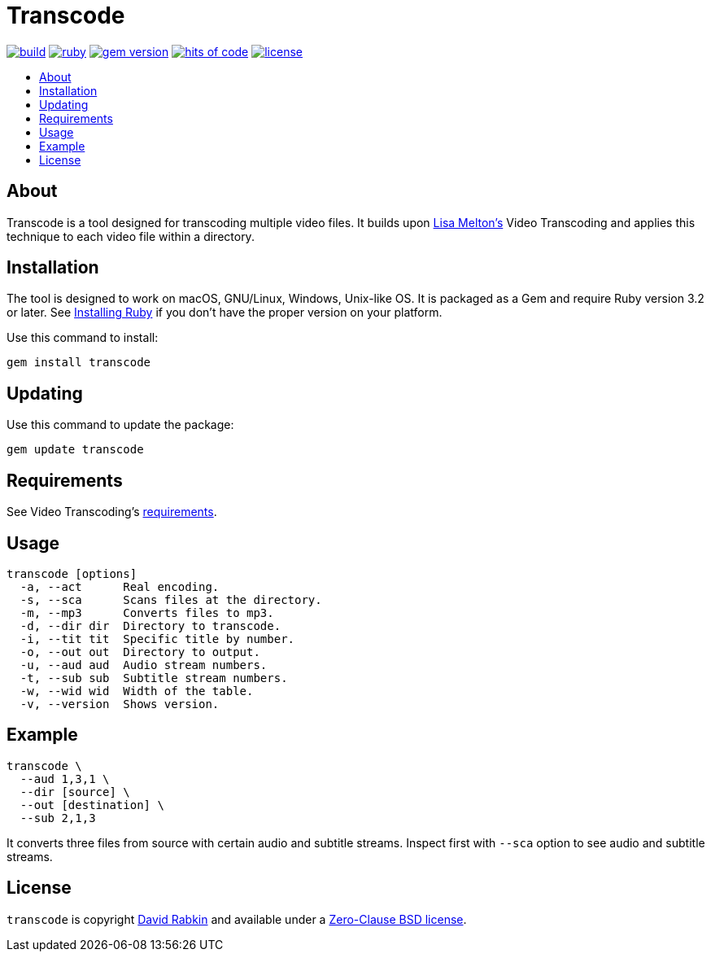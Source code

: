 // Settings:
:toc: macro
:!toc-title:
// URLs:
:img-build: https://ci.appveyor.com/api/projects/status/yqxb43ltxrjj776a?svg=true
:img-gem: https://badge.fury.io/rb/transcode.svg
:img-hoc: https://hitsofcode.com/github/rdavid/transcode?branch=master&label=hits%20of%20code
:img-license: https://img.shields.io/github/license/rdavid/transcode?color=blue&labelColor=gray&logo=freebsd&logoColor=lightgray&style=flat
:img-ruby: https://github.com/rdavid/transcode/actions/workflows/ruby.yml/badge.svg
:img-test: https://github.com/rdavid/transcode/actions/workflows/test.yml/badge.svg
:url-build: https://ci.appveyor.com/project/rdavid/transcode
:url-cv: http://cv.rabkin.co.il
:url-gem: https://badge.fury.io/rb/transcode
:url-hoc: https://hitsofcode.com/view/github/rdavid/transcode?branch=master
:url-license: https://github.com/rdavid/transcode/blob/master/LICENSES/0BSD.txt
:url-melton: https://lisamelton.net
:url-reuse: https://github.com/fsfe/reuse-action
:url-requirements: https://github.com/lisamelton/video_transcoding/blob/master/README.md?ts=2#requirements
:url-ruby: https://www.ruby-lang.org/en/documentation/installation
:url-ruby-ci: https://github.com/rdavid/transcode/actions/workflows/ruby.yml
:url-test: https://github.com/rdavid/transcode/actions/workflows/test.yml
:url-video: https://github.com/lisamelton/video_transcoding
:url-vale: https://vale.sh
:url-yamllint: https://github.com/adrienverge/yamllint

= Transcode

image:{img-build}[build,link={url-build}]
//image:{img-test}[test,link={url-test}]
image:{img-ruby}[ruby,link={url-ruby-ci}]
image:{img-gem}[gem version,link={url-gem}]
image:{img-hoc}[hits of code,link={url-hoc}]
image:{img-license}[license,link={url-license}]

toc::[]

== About

Transcode is a tool designed for transcoding multiple video files.
It builds upon {url-melton}[Lisa Melton's] Video Transcoding and applies
this technique to each video file within a directory.

== Installation

The tool is designed to work on macOS, GNU/Linux, Windows, Unix-like OS.
It is packaged as a Gem and require Ruby version 3.2 or later.
See {url-ruby}[Installing Ruby] if you don't have the proper version on your
platform.

Use this command to install:

[,sh]
----
gem install transcode
----

== Updating

Use this command to update the package:

[,sh]
----
gem update transcode
----

== Requirements

See Video Transcoding's {url-requirements}[requirements].

== Usage

[,sh]
----
transcode [options]
  -a, --act      Real encoding.
  -s, --sca      Scans files at the directory.
  -m, --mp3      Converts files to mp3.
  -d, --dir dir  Directory to transcode.
  -i, --tit tit  Specific title by number.
  -o, --out out  Directory to output.
  -u, --aud aud  Audio stream numbers.
  -t, --sub sub  Subtitle stream numbers.
  -w, --wid wid  Width of the table.
  -v, --version  Shows version.
----

== Example

[,sh]
----
transcode \
  --aud 1,3,1 \
  --dir [source] \
  --out [destination] \
  --sub 2,1,3
----

It converts three files from source with certain audio and subtitle streams.
Inspect first with `--sca` option to see audio and subtitle streams.

== License

`transcode` is copyright {url-cv}[David Rabkin] and available under a
{url-license}[Zero-Clause BSD license].
